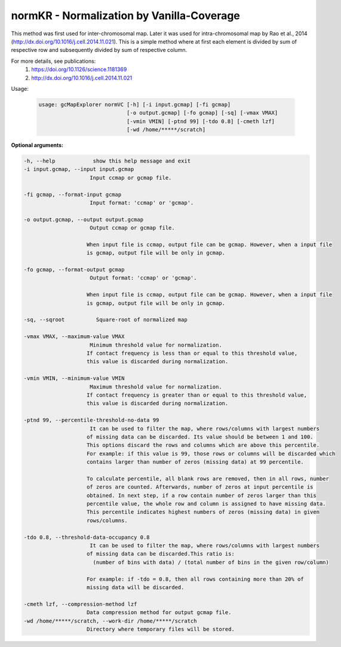 normKR - Normalization by Vanilla-Coverage
------------------------------------------

This method was first used for inter-chromosomal map. Later it was used for
intra-chromosomal map by Rao et al., 2014 (http://dx.doi.org/10.1016/j.cell.2014.11.021).
This is a simple method where at first each element is divided by sum of
respective row and subsequently divided by sum of respective column.

For more details, see publications:
  1) https://doi.org/10.1126/science.1181369
  2) http://dx.doi.org/10.1016/j.cell.2014.11.021

Usage:

  .. code-block:: bash

      usage: gcMapExplorer normVC [-h] [-i input.gcmap] [-fi gcmap]
                                  [-o output.gcmap] [-fo gcmap] [-sq] [-vmax VMAX]
                                  [-vmin VMIN] [-ptnd 99] [-tdo 0.8] [-cmeth lzf]
                                  [-wd /home/*****/scratch]

**Optional arguments:**

.. code-block:: bash

    -h, --help            show this help message and exit
    -i input.gcmap, --input input.gcmap
                         Input ccmap or gcmap file.

    -fi gcmap, --format-input gcmap
                         Input format: 'ccmap' or 'gcmap'.

    -o output.gcmap, --output output.gcmap
                         Output ccmap or gcmap file.

                        When input file is ccmap, output file can be gcmap. However, when a input file
                        is gcmap, output file will be only in gcmap.

    -fo gcmap, --format-output gcmap
                         Output format: 'ccmap' or 'gcmap'.

                        When input file is ccmap, output file can be gcmap. However, when a input file
                        is gcmap, output file will be only in gcmap.

    -sq, --sqroot          Square-root of normalized map

    -vmax VMAX, --maximum-value VMAX
                         Minimum threshold value for normalization.
                        If contact frequency is less than or equal to this threshold value,
                        this value is discarded during normalization.

    -vmin VMIN, --minimum-value VMIN
                         Maximum threshold value for normalization.
                        If contact frequency is greater than or equal to this threshold value,
                        this value is discarded during normalization.

    -ptnd 99, --percentile-threshold-no-data 99
                         It can be used to filter the map, where rows/columns with largest numbers
                        of missing data can be discarded. Its value should be between 1 and 100.
                        This options discard the rows and columns which are above this percentile.
                        For example: if this value is 99, those rows or columns will be discarded which
                        contains larger than number of zeros (missing data) at 99 percentile.

                        To calculate percentile, all blank rows are removed, then in all rows, number
                        of zeros are counted. Afterwards, number of zeros at input percentile is
                        obtained. In next step, if a row contain number of zeros larger than this
                        percentile value, the whole row and column is assigned to have missing data.
                        This percentile indicates highest numbers of zeros (missing data) in given
                        rows/columns.

    -tdo 0.8, --threshold-data-occupancy 0.8
                         It can be used to filter the map, where rows/columns with largest numbers
                        of missing data can be discarded.This ratio is:
                          (number of bins with data) / (total number of bins in the given row/column)

                        For example: if -tdo = 0.8, then all rows containing more than 20% of
                        missing data will be discarded.

    -cmeth lzf, --compression-method lzf
                        Data compression method for output gcmap file.
    -wd /home/*****/scratch, --work-dir /home/*****/scratch
                        Directory where temporary files will be stored.
